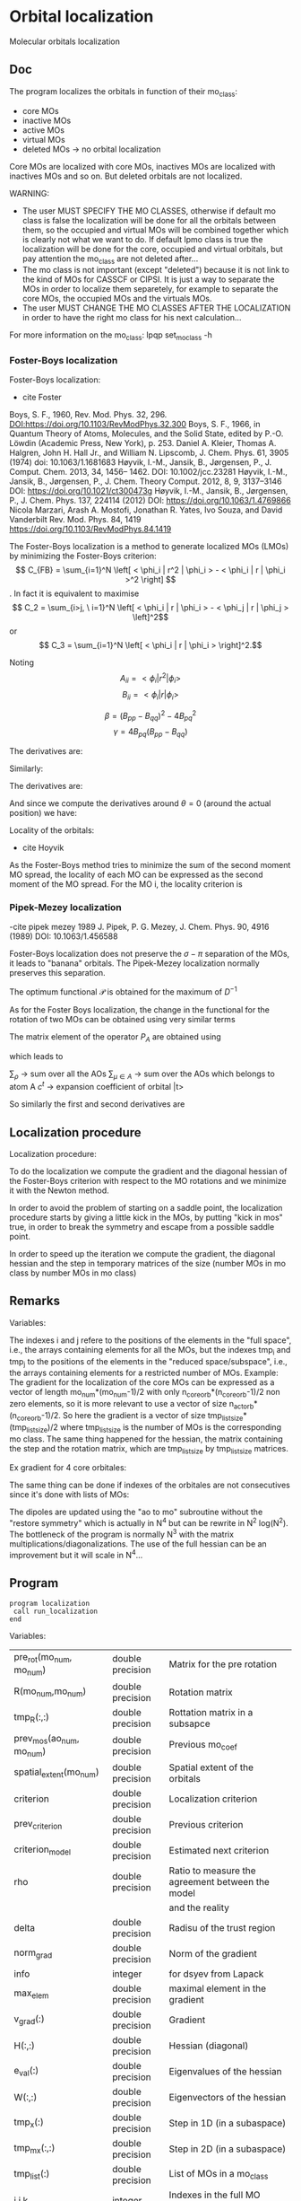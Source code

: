 * Orbital localization

Molecular orbitals localization

** Doc

The program localizes the orbitals in function of their mo_class:
- core MOs
- inactive MOs
- active MOs
- virtual MOs
- deleted MOs -> no orbital localization

Core MOs are localized with core MOs, inactives MOs are localized with
inactives MOs and so on. But deleted orbitals are not localized.

WARNING: 
- The user MUST SPECIFY THE MO CLASSES, otherwise if default mo class
  is false the localization will be done for all the orbitals between
  them, so the occupied and virtual MOs will be combined together
  which is clearly not what we want to do. If default lpmo class is true
  the localization will be done for the core, occupied and virtual
  orbitals, but pay attention the mo_class are not deleted after...
- The mo class is not important (except "deleted") because it is not
  link to the kind of MOs for CASSCF or CIPSI. It is just a way to
  separate the MOs in order to localize them separetely, for example
  to separate the core MOs, the occupied MOs and the virtuals MOs.
- The user MUST CHANGE THE MO CLASSES AFTER THE LOCALIZATION in order
  to have the right mo class for his next calculation...

For more information on the mo_class:
lpqp set_mo_class -h

*** Foster-Boys localization
Foster-Boys localization:
- cite Foster
Boys, S. F., 1960, Rev. Mod. Phys. 32, 296.
DOI:https://doi.org/10.1103/RevModPhys.32.300
Boys, S. F., 1966, in Quantum Theory of Atoms, Molecules,
and the Solid State, edited by P.-O. Löwdin (Academic
Press, New York), p. 253.
Daniel A. Kleier, Thomas A. Halgren, John H. Hall Jr., and William
N. Lipscomb, J. Chem. Phys. 61, 3905 (1974)
doi: 10.1063/1.1681683
Høyvik, I.-M., Jansik, B., Jørgensen, P., J. Comput. Chem. 2013, 34,
1456– 1462. DOI: 10.1002/jcc.23281 
Høyvik, I.-M., Jansik, B., Jørgensen, P., J. Chem. Theory
Comput. 2012, 8, 9, 3137–3146
DOI: https://doi.org/10.1021/ct300473g
Høyvik, I.-M., Jansik, B., Jørgensen, P., J. Chem. Phys. 137, 224114
(2012)
DOI: https://doi.org/10.1063/1.4769866 
Nicola Marzari, Arash A. Mostofi, Jonathan R. Yates, Ivo Souza, and David Vanderbilt
Rev. Mod. Phys. 84, 1419 
https://doi.org/10.1103/RevModPhys.84.1419

The Foster-Boys localization is a method to generate localized MOs
(LMOs) by minimizing the Foster-Boys criterion:
$$ C_{FB} = \sum_{i=1}^N \left[ < \phi_i | r^2 | \phi_i > - < \phi_i | r |
\phi_i >^2 \right] $$.
In fact it is equivalent to maximise
$$ C_2 = \sum_{i>j, \ i=1}^N \left[  < \phi_i | r | \phi_i > -  <
\phi_j | r | \phi_j > \left]^2$$ 
or
$$ C_3 = \sum_{i=1}^N \left[ < \phi_i | r | \phi_i > \right]^2.$$

Noting 
$$A_{ii} = < \phi_i | r^2 | \phi_i > $$
$$B_{ii} = < \phi_i | r | \phi_i > $$

$$ \beta = (B_{pp} - B_{qq})^2 - 4 B_{pq}^2 $$ 
$$ \gamma = 4 B_{pq} (B_{pp} - B_{qq}) $$

\begin{align*}
C_{FB}(\theta) &= \sum_{i=1}^N \left[ A_{ii} - B_{ii}^2 \right] \\ 
&- \left[  A_{pp} - B_{pp}^2 +  A_{qq} - B_{qq}^2 \right] \\
&+ \left[  A_{pp} +  A_{qq} - B_{pp}^2 - B_{qq}^2
+ \frac{1}{4} [(1-\cos(4\theta) \beta + \sin(4\theta) \gamma] \right] \\
&= C_1(\theta=0) + \frac{1}{4} [(1-\cos(4\theta)) \beta + \sin(4\theta) \gamma]
\end{align*}

The derivatives are:
\begin{align*}
\frac{\partial C_{FB}(\theta)}{\partial \theta} = \beta \sin(4\theta) + \gamma \cos(4 \theta)
\end{align*}

\begin{align*}
\frac{\partial^2 C_{FB}(\theta)}{\partial \theta^2} = 4 \beta \cos(4\theta) - 4 \gamma \sin(4 \theta)
\end{align*}

Similarly:
\begin{align*}
C_3(\theta) &= \sum_{i=1}^N [B_{ii}^2] \\
&- B_{pp}^2 - B_{qq}^2 \\
&+ B_{pp}^2 + B_{qq}^2 - \frac{1}{4} [(1-\cos(4\theta) \beta + \sin(4\theta) \gamma] \\
&= C_3(\theta=0) - \frac{1}{4} [(1-\cos(4\theta)) \beta + \sin(4\theta) \gamma]
\end{align*}

The derivatives are:
\begin{align*}
\frac{\partial C_3(\theta)}{\partial \theta} = - \beta \sin(4\theta) - \gamma \cos(4 \theta)
\end{align*}

\begin{align*}
\frac{\partial^2 C_3(\theta)}{\partial \theta^2} = - 4 \beta \cos(4\theta) + 4 \gamma \sin(4 \theta)
\end{align*}

And since we compute the derivatives around $\theta = 0$ (around the
actual position) we have:
\begin{align*}
\left. \frac{\partial{C_{FB}(\theta)}}{\partial \theta}\right|_{\theta=0} = \gamma
\end{align*}

\begin{align*}
\left. \frac{\partial^2 C_{FB}(\theta)}{\partial \theta^2}\right|_{\theta=0} = 4 \beta
\end{align*}

Locality of the orbitals:
- cite Hoyvik
As the Foster-Boys method tries to minimize the sum of the second
moment MO spread, the locality of each MO can be expressed as the
second moment of the MO spread. For the MO i, the locality criterion is
\begin{align*}
\sigma_i &= \sqrt{ <i|r^2|i> - <i|r|i>^2} \\
&= \sqrt{ <i|x^2|i> - <i|x|i>^2 + <i|y^2|i> - <i|y|i>^2 + <i|z^2|i> - <i|z|i>^2}
\end{align*} 


*** Pipek-Mezey localization
-cite pipek mezey 1989
J. Pipek, P. G. Mezey, J. Chem. Phys. 90, 4916 (1989)
DOI: 10.1063/1.456588

Foster-Boys localization does not preserve the $\sigma - \pi$ separation of the
MOs, it leads to "banana" orbitals. The Pipek-Mezey localization
normally preserves this separation.

The optimum functional $\mathcal{P}$ is obtained for the maximum of
$D^{-1}$
\begin{align*}
\mathcal{P} = \sum_{i=1}^n \sum_{A=1}^N \left[ <i|P_A|i> \right]^2
\end{align*}

As for the Foster Boys localization, the change in the functional for
the rotation of two MOs can be obtained using very similar terms
\begin{align*}
\beta_{st}^{PM} = \sum_{A=1}^N \left( <s|P_A|t>^2 - \frac{1}{4} \left[<s|P_A|s> - <t|P_A|t> \right]^2 \right)
\end{align*}
\begin{align*}
\gamma_{st}^{PM} = \sum_{A=1}^N <s|P_A|t> \left[ <s| P_A |s> - <t|P_A|t> \right]
\end{align*}
The matrix element of the operator $P_A$ are obtained using 
\begin{align*}
<\rho | \tilde{\mu}> = \delta_{\rho \mu}
\end{align*}
which leads to
\begin{align*}
<s|P_A|t> = \frac{1}{2} \sum_{\rho} \sum_{\mu \in A} \left[ c_{\rho}^{s*} S_{\rho \nu} c_{\mu}^{t} +c_{\mu}^{s*} S_{\mu \rho} c_{\rho}^t \right]
\end{align*}
$\sum_{\rho}$ -> sum over all the AOs
$\sum_{\mu \in A}$ -> sum over the AOs which belongs to atom A
$c^t$ -> expansion coefficient of orbital |t>

So similarly the first and second derivatives are

\begin{align*}
\left. \frac{\partial \mathcal{P} (\theta)}{\partial \theta} \right|_{\theta=0}= \gamma^{PM}
\end{align*}

\begin{align*}
\left. \frac{\partial^2 \mathcal{P} (\theta)}{\partial \theta^2}\right|_{\theta=0} = 4 \beta^{PM}
\end{align*}

** Localization procedure

Localization procedure:

To do the localization we compute the gradient and the
diagonal hessian of the Foster-Boys criterion with respect to the MO
rotations and we minimize it with the Newton method.

In order to avoid the problem of starting on a saddle point, the
localization procedure starts by giving a little kick in the MOs, by
putting "kick in mos" true, in order to break the symmetry and escape
from a possible saddle point.

In order to speed up the iteration we compute the gradient, the
diagonal hessian and the step in temporary matrices of the size
(number MOs in mo class by number MOs in mo class)

** Remarks

Variables:

The indexes i and j refere to the positions of the elements in
the "full space", i.e., the arrays containing elements for all the MOs,
but the indexes tmp_i and tmp_j to the positions of the elements in
the "reduced space/subspace", i.e., the arrays containing elements for
a restricted number of MOs. 
Example:
The gradient for the localization of the core MOs can be expressed 
as a vector of length mo_num*(mo_num-1)/2 with only
n_core_orb*(n_core_orb-1)/2 non zero elements, so it is more relevant
to use a vector of size n_act_orb*(n_core_orb-1)/2.
So here the gradient is a vector of size
tmp_list_size*(tmp_list_size)/2 where tmp_list_size is the number of
MOs is the corresponding mo class.
The same thing happened for the hessian, the matrix containing the
step and the rotation matrix, which are tmp_list_size by tmp_list_size
matrices.

Ex gradient for 4 core orbitales:
\begin{align*}
\begin{pmatrix}
0 & -a & -b & -d & \hdots & 0 \\
a &  0 & -c & -e & \hdots & 0 \\
b &  c &  0 & -f & \hdots & 0 \\
d &  e &  f &  0 & \hdots & 0 \\  
\vdots &  \vdots &  \vdots & \vdots  & \ddots & \vdots \\
0 &  0 &  0 &  0 & \hdots & 0 \\
\end{pmatrix}
\Rightarrow
\begin{pmatrix}
a \\
b \\
c \\
e \\
f \\
0 \\
\vdots \\
0 \\
\end{pmatrix}
\end{align*} 

\begin{align*}
\begin{pmatrix}
0 & -a & -b & -d & \hdots & 0 \\
a &  0 & -c & -e & \hdots & 0 \\
b &  c &  0 & -f & \hdots & 0 \\
d &  e &  f &  0 & \hdots & 0 \\  
\vdots &  \vdots &  \vdots & \vdots  & \ddots & \vdots \\
0 &  0 &  0 &  0 & \hdots & 0 \\
\end{pmatrix}
\Rightarrow
\begin{pmatrix}
0 & -a & -b & -d \\
a &  0 & -c & -e \\
b &  c &  0 & -f \\
d &  e &  f &  0 \\  
\end{pmatrix}
\Rightarrow
\begin{pmatrix}
a \\
b \\
c \\
e \\
f \\
\end{pmatrix}
\end{align*}

The same thing can be done if indexes of the orbitales are not
consecutives since it's done with lists of MOs:

\begin{align*}
\begin{pmatrix}
0 & -a &  0 & -b & -d & \hdots & 0 \\
a &  0 &  0 & -c & -e & \hdots & 0 \\
0 &  0 &  0 &  0 &  0 & \hdots & 0 \\
b &  c &  0 &  0 & -f & \hdots & 0 \\
d &  e &  0 &  f &  0 & \hdots & 0 \\  
\vdots &  \vdots & \vdots & \vdots & \vdots  & \ddots & \vdots \\
0 &  0 &  0 &  0 &  0 & \hdots & 0 \\
\end{pmatrix}
\Rightarrow
\begin{pmatrix}
0 & -a & -b & -d \\
a &  0 & -c & -e \\
b &  c &  0 & -f \\
d &  e &  f &  0 \\  
\end{pmatrix}
\Rightarrow
\begin{pmatrix}
a \\
b \\
c \\
e \\
f \\
\end{pmatrix}
\end{align*}

The dipoles are updated using the "ao to mo" subroutine without the
"restore symmetry" which is actually in N^4 but can be rewrite in N^2
log(N^2).
The bottleneck of the program is normally N^3 with the matrix
multiplications/diagonalizations. The use of the full hessian can be
an improvement but it will scale in N^4... 

** Program

#+BEGIN_SRC f90 org :tangle localization.irp.f
program localization
 call run_localization
end
#+END_SRC


Variables:
| pre_rot(mo_num, mo_num)   | double precision | Matrix for the pre rotation                       |
| R(mo_num,mo_num)          | double precision | Rotation matrix                                   |
| tmp_R(:,:)                | double precision | Rottation matrix in a subsapce                    |
| prev_mos(ao_num, mo_num)  | double precision | Previous mo_coef                                  |
| spatial_extent(mo_num)    | double precision | Spatial extent of the orbitals                    |
| criterion                 | double precision | Localization criterion                            |
| prev_criterion            | double precision | Previous criterion                                |
| criterion_model           | double precision | Estimated next criterion                          |
| rho                       | double precision | Ratio to measure the agreement between the model  |
|                           |                  | and the reality                                   |
| delta                     | double precision | Radisu of the trust region                        |
| norm_grad                 | double precision | Norm of the gradient                              |
| info                      | integer          | for dsyev from Lapack                             |
| max_elem                  | double precision | maximal element in the gradient                   |
| v_grad(:)                 | double precision | Gradient                                          |
| H(:,:)                    | double precision | Hessian (diagonal)                                |
| e_val(:)                  | double precision | Eigenvalues of the hessian                        |
| W(:,:)                    | double precision | Eigenvectors of the hessian                       |
| tmp_x(:)                  | double precision | Step in 1D (in a subaspace)                       |
| tmp_m_x(:,:)              | double precision | Step in 2D (in a subaspace)                       |
| tmp_list(:)               | double precision | List of MOs in a mo_class                         |
| i,j,k                     | integer          | Indexes in the full MO space                      |
| tmp_i, tmp_j, tmp_k       | integer          | Indexes in a subspace                             |
| l                         | integer          | Index for the mo_class                            |
| key(:)                    | integer          | Key to sort the eigenvalues of the hessian        |
| nb_iter                   | integer          | Number of iterations                              |
| must_exit                 | logical          | To exit the trust region loop                     |
| cancel_step               | logical          | To cancel a step                                  |
| not_*converged            | logical          | To localize the different mo classes              |
| t*                        | double precision | To measure the time                               |
| n                         | integer          | mo_num*(mo_num-1)/2, number of orbital parameters |
| tmp_n                     | integer          | dim_subspace*(dim_subspace-1)/2                   |
|                           |                  | Number of dimension in the subspace               |

Variables in qp_edit for the localization:
| localization_method      |
| localization_max_nb_iter |
| default_mo_class         |
| thresh_loc_max_elem_grad |
| kick_in_mos              |
| angle_pre_rot            |

+ all the variables for the trust region

Cf. qp_edit orbital optimization

#+BEGIN_SRC f90 :comments org :tangle localization.irp.f
subroutine run_localization

  include 'constants.h'

  implicit none

  ! Variables
  double precision, allocatable :: pre_rot(:,:), R(:,:)
  double precision, allocatable :: prev_mos(:,:), spatial_extent(:), tmp_R(:,:)
  double precision :: criterion, norm_grad
  integer          :: i,j,k,l,p, tmp_i, tmp_j, tmp_k
  integer          :: info
  integer          :: n, tmp_n, tmp_list_size
  double precision, allocatable :: v_grad(:), H(:,:), tmp_m_x(:,:), tmp_x(:),W(:,:),e_val(:)
  double precision :: max_elem, t1, t2, t3, t4, t5, t6
  integer, allocatable :: tmp_list(:), key(:)
  double precision :: prev_criterion, rho, delta, criterion_model
  integer :: nb_iter, nb_sub_iter
  logical :: not_converged, not_core_converged
  logical :: not_act_converged, not_inact_converged, not_virt_converged
  logical :: use_trust_region, must_exit, cancel_step,enforce_step_cancellation

  n = mo_num*(mo_num-1)/2

  ! Allocation
  allocate(spatial_extent(mo_num))
  allocate(pre_rot(mo_num, mo_num), R(mo_num, mo_num))
  allocate(prev_mos(ao_num, mo_num))

  ! Locality before the localization
  call compute_spatial_extent(spatial_extent)

  ! Choice of the method (with qp_edit)
  print*,''
  print*,'Localization method:',localization_method
  if (localization_method == 'boys') then
    print*,'Foster-Boys localization'
  elseif (localization_method == 'pipek') then
    print*,'Pipek-Mezey localization'
  else
    print*,'Unknown localization_method, please select boys or pipek'
    call abort
  endif
  print*,''

  ! Localization criterion (FB, PM, ...) for each mo_class
  print*,'### Before the pre rotation'
  
  ! Debug
  if (debug_hf) then
    print*,'HF energy:', HF_energy
  endif
  
  do l = 1, 4
    if (l==1) then ! core
      tmp_list_size = dim_list_core_orb
    elseif (l==2) then ! act
      tmp_list_size = dim_list_act_orb
    elseif (l==3) then ! inact
      tmp_list_size = dim_list_inact_orb
    else ! virt
      tmp_list_size = dim_list_virt_orb
    endif

     ! Allocation tmp array  
    allocate(tmp_list(tmp_list_size))

    ! To give the list of MOs in a mo_class
    if (l==1) then ! core
      tmp_list = list_core
    elseif (l==2) then
      tmp_list = list_act
    elseif (l==3) then
      tmp_list = list_inact
    else
      tmp_list = list_virt
    endif

    if (tmp_list_size >= 2) then
      call criterion_localization(tmp_list_size, tmp_list,criterion)
      print*,'Criterion:', criterion, mo_class(tmp_list(1))
    endif

    deallocate(tmp_list)    

  enddo

  ! Debug
  !print*,'HF', HF_energy

  print*, 'Security mo_class:', security_mo_class

  ! The default mo_classes are setted only if the MOs to localize are not specified
  if (security_mo_class .and. (n_act_orb == mo_num .or. &
      n_core_orb + n_act_orb == mo_num)) then

    print*, 'WARNING'
    print*, 'You must set different mo_class with qp set_mo_class'
    print*, 'If you want to localize all the orbitals:'
    print*, 'qp set Orbital_optimization security_mo_class false'
    print*, ''
    print*, 'abort'

    call abort
  
  endif
#+END_SRC

** Loc
#+BEGIN_SRC f90 :comments org :tangle localization.irp.f
  ! Pre rotation, to give a little kick in the MOs
  call apply_pre_rotation()

  ! Criterion after the pre rotation
  ! Localization criterion (FB, PM, ...) for each mo_class
  print*,'### After the pre rotation'
  
  ! Debug
  if (debug_hf) then
    touch mo_coef
    print*,'HF energy:', HF_energy
  endif
  
  do l = 1, 4
    if (l==1) then ! core
      tmp_list_size = dim_list_core_orb
    elseif (l==2) then ! act
      tmp_list_size = dim_list_act_orb
    elseif (l==3) then ! inact
      tmp_list_size = dim_list_inact_orb
    else ! virt
      tmp_list_size = dim_list_virt_orb
    endif
    
    if (tmp_list_size >= 2) then
      ! Allocation tmp array  
      allocate(tmp_list(tmp_list_size))

      ! To give the list of MOs in a mo_class
      if (l==1) then ! core
        tmp_list = list_core
      elseif (l==2) then
        tmp_list = list_act
      elseif (l==3) then
        tmp_list = list_inact
      else
        tmp_list = list_virt
      endif

      call criterion_localization(tmp_list_size, tmp_list,criterion)
      print*,'Criterion:', criterion, trim(mo_class(tmp_list(1)))
      
      deallocate(tmp_list)    
    endif
    
  enddo

  ! Debug
  !print*,'HF', HF_energy

  print*,''
  print*,'========================'
  print*,'  Orbital localization'
  print*,'========================'
  print*,'' 

  !Initialization
  not_converged = .TRUE.

  ! To do the localization only if there is at least 2 MOs
  if (dim_list_core_orb >= 2) then
    not_core_converged = .TRUE.
  else
    not_core_converged = .FALSE. 
  endif
  
  if (dim_list_act_orb >= 2) then
    not_act_converged = .TRUE.
  else
    not_act_converged = .FALSE.
  endif

  if (dim_list_inact_orb >= 2) then
    not_inact_converged = .TRUE.
  else
    not_inact_converged = .FALSE.
  endif

  if (dim_list_virt_orb >= 2) then
    not_virt_converged = .TRUE.
  else
    not_virt_converged = .FALSE.
  endif
 
  ! Loop over the mo_classes
  do l = 1, 4

    if (l==1) then ! core
      not_converged = not_core_converged
      tmp_list_size = dim_list_core_orb
    elseif (l==2) then ! act
      not_converged = not_act_converged
      tmp_list_size = dim_list_act_orb
    elseif (l==3) then ! inact
      not_converged = not_inact_converged
      tmp_list_size = dim_list_inact_orb
    else ! virt
      not_converged = not_virt_converged
      tmp_list_size = dim_list_virt_orb
    endif

    ! Next iteration if converged = true 
    if (.not. not_converged) then
      cycle
    endif
 
    ! Allocation tmp array  
    allocate(tmp_list(tmp_list_size))

    ! To give the list of MOs in a mo_class
    if (l==1) then ! core
      tmp_list = list_core
    elseif (l==2) then
      tmp_list = list_act
    elseif (l==3) then
      tmp_list = list_inact
    else
      tmp_list = list_virt
    endif

    ! Display
    if (not_converged) then
      print*,''
      print*,'###', trim(mo_class(tmp_list(1))), 'MOs ###'
      print*,''
    endif

    ! Size for the 2D -> 1D transformation 
    tmp_n = tmp_list_size * (tmp_list_size - 1)/2
  
    ! Allocation of temporary arrays
    allocate(v_grad(tmp_n), H(tmp_n, tmp_n), tmp_m_x(tmp_list_size, tmp_list_size))
    allocate(tmp_R(tmp_list_size, tmp_list_size))
    allocate(tmp_x(tmp_n), W(tmp_n,tmp_n), e_val(tmp_n), key(tmp_n))

    ! ### Initialization ###
    delta = 0d0 ! can be deleted (normally)
    nb_iter = 0 ! Must start at 0 !!!
    rho = 0.5d0 ! Must be 0.5

    ! Compute the criterion before the loop
    call criterion_localization(tmp_list_size, tmp_list, prev_criterion)

    ! Loop until the convergence
    do while (not_converged)

      print*,''
      print*,'***********************'
      print*,'Iteration', nb_iter
      print*,'***********************'
      print*,''
  
      ! Gradient
      call gradient_localization(tmp_n, tmp_list_size, tmp_list, v_grad, max_elem, norm_grad)
      ! Diagonal hessian
      call hessian_localization(tmp_n, tmp_list_size, tmp_list, H)
      
      ! Diagonalization of the diagonal hessian by hands
      !call diagonalization_hessian(tmp_n,H,e_val,w)
      do i = 1, tmp_n
        e_val(i) = H(i,i)
      enddo

      ! Key list for dsort
      do i = 1, tmp_n 
        key(i) = i
      enddo

      ! Sort of the eigenvalues
      call dsort(e_val, key, tmp_n)

      ! Eigenvectors
      W = 0d0
      do i = 1, tmp_n
        j = key(i)
        W(j,i) = 1d0
      enddo

      ! To enter in the loop just after
      cancel_step = .True.
      nb_sub_iter = 0 

      ! Loop to reduce the trust radius until the criterion decreases and rho >= thresh_rho
      do while (cancel_step)
        print*,'-----------------------------'
        print*, mo_class(tmp_list(1))
        print*,'Iteration:', nb_iter
        print*,'Sub iteration:', nb_sub_iter
        print*,'-----------------------------'

        ! Hessian,gradient,Criterion -> x 
        call trust_region_step_w_expected_e(tmp_n, H, W, e_val, v_grad, prev_criterion, &
             rho, nb_iter, delta, criterion_model, tmp_x, must_exit)

        ! Internal loop exit condition
        if (must_exit) then
          print*,'trust_region_step_w_expected_e sent: Exit'
          exit 
        endif

        ! 1D tmp -> 2D tmp 
        call vec_to_mat_v2(tmp_n, tmp_list_size, tmp_x, tmp_m_x)

        ! Rotation submatrix (square matrix tmp_list_size by tmp_list_size)
        call rotation_matrix(tmp_m_x, tmp_list_size, tmp_R, tmp_list_size, tmp_list_size, &
             info, enforce_step_cancellation)

        if (enforce_step_cancellation) then
          print*, 'Step cancellation, too large error in the rotation matrix'
          rho = 0d0
          cycle
        endif

        ! tmp_R to R, subspace to full space
        call sub_to_full_rotation_matrix(tmp_list_size, tmp_list, tmp_R, R)
      
        ! Rotation of the MOs
        call apply_mo_rotation(R, prev_mos)   

        ! Update the things related to mo_coef
        call update_data_localization()

        ! Update the criterion
        call criterion_localization(tmp_list_size, tmp_list, criterion)
        print*,'Criterion:', trim(mo_class(tmp_list(1))), nb_iter, criterion

        ! Criterion -> step accepted or rejected 
        call trust_region_is_step_cancelled(nb_iter, prev_criterion, criterion, &
             criterion_model, rho, cancel_step)

        ! Cancellation of the step, previous MOs
        if (cancel_step) then
          mo_coef = prev_mos
        endif

        nb_sub_iter = nb_sub_iter + 1
      enddo
      !call save_mos() !### depend of the time for 1 iteration

      ! To exit the external loop if must_exti = .True.
      if (must_exit) then
        exit
      endif 

      ! Step accepted, nb iteration + 1
      nb_iter = nb_iter + 1

      ! External loop exit conditions
      if (DABS(max_elem) < thresh_loc_max_elem_grad) then
        not_converged = .False.
      endif
      if (nb_iter > localization_max_nb_iter) then
        not_converged = .False.
      endif
    enddo

    ! Deallocation of temporary arrays
    deallocate(v_grad, H, tmp_m_x, tmp_R, tmp_list, tmp_x, W, e_val, key)
    
    ! Save the MOs
    call save_mos()
    TOUCH mo_coef
 
    ! Debug
    if (debug_hf) then
      touch mo_coef
      print*,'HF energy:', HF_energy
    endif
    
  enddo

  TOUCH mo_coef 

  ! To sort the MOs using the diagonal elements of the Fock matrix
  if (sort_mos_by_e) then
    call run_sort_by_fock_energies()
  endif

  ! Debug
  if (debug_hf) then
    touch mo_coef
    print*,'HF energy:', HF_energy
  endif

  ! Locality after the localization
  call compute_spatial_extent(spatial_extent)

end   
#+END_SRC

** Gathering
Gradient/hessian/criterion for the localization:
They are chosen in function of the localization method

Gradient:

qp_edit : 
| localization_method | method for the localization |

Input: 
| tmp_n                   | integer          | Number of parameters in the MO subspace           |
| tmp_list_size           | integer          | Number of MOs in the mo_class we want to localize |
| tmp_list(tmp_list_size) | integer          | MOs in the mo_class                               |

Output:
| v_grad(tmp_n)           | double precision | Gradient in the subspace                          |
| max_elem                | double precision | Maximal element in the gradient                   |
| norm_grad               | double precision | Norm of the gradient                              |


#+BEGIN_SRC f90 :comments org :tangle localization_sub.irp.f
subroutine gradient_localization(tmp_n, tmp_list_size, tmp_list, v_grad, max_elem, norm_grad)
  
  include 'constants.h'

  implicit none
  
  integer, intent(in) :: tmp_n, tmp_list_size, tmp_list(tmp_list_size)
  double precision, intent(out) :: v_grad(tmp_n), max_elem, norm_grad

  if (localization_method == 'boys') then
    call gradient_FB_omp(tmp_n, tmp_list_size, tmp_list, v_grad, max_elem, norm_grad)
    !call gradient_FB(tmp_n, tmp_list_size, tmp_list, v_grad, max_elem, norm_grad)
  elseif (localization_method== 'pipek') then
    call gradient_PM(tmp_n, tmp_list_size, tmp_list, v_grad, max_elem, norm_grad)
  else
    v_grad = 0d0
    max_elem = 0d0
    norm_grad = 0d0
  endif

end
#+END_SRC

Hessian:

Output:
| H(tmp_n,tmp_n) | double precision | Gradient in the subspace        |
| max_elem       | double precision | Maximal element in the gradient |
| norm_grad      | double precision | Norm of the gradient            |

#+BEGIN_SRC f90 :comments org :tangle localization_sub.irp.f
subroutine hessian_localization(tmp_n, tmp_list_size, tmp_list, H)

  include 'constants.h'

  implicit none

  integer, intent(in) :: tmp_n, tmp_list_size, tmp_list(tmp_list_size)
  double precision, intent(out) :: H(tmp_n, tmp_n)

  if (localization_method == 'boys') then
    call hessian_FB_omp(tmp_n, tmp_list_size, tmp_list, H)
    !call hessian_FB(tmp_n, tmp_list_size, tmp_list, H) ! non OMP for debugging
  elseif (localization_method == 'pipek') then
    call hessian_PM(tmp_n, tmp_list_size, tmp_list, H)
  else
    H = 0d0
  endif

end
#+END_SRC

Criterion:

Output:
| criterion | double precision | Criterion for the orbital localization |

#+BEGIN_SRC f90 :comments org :tangle localization_sub.irp.f
subroutine criterion_localization(tmp_list_size, tmp_list,criterion)

  include 'constants.h'
  
  implicit none

  integer, intent(in) :: tmp_list_size, tmp_list(tmp_list_size)
  double precision, intent(out) :: criterion

  if (localization_method == 'boys') then
    call criterion_FB(tmp_list_size, tmp_list, criterion)
  elseif (localization_method == 'pipek') then
    !call criterion_PM(tmp_list_size, tmp_list,criterion)
    call criterion_PM_v3(tmp_list_size, tmp_list, criterion)
  else
    criterion = 0d0
  endif

end
#+END_SRC

Subroutine to update the datas needed for the localization
#+BEGIN_SRC f90 :comments org :tangle localization_sub.irp.f
subroutine update_data_localization()

  include 'constants.h'

  implicit none

  if (localization_method == 'boys') then
    ! Update the dipoles
    call ao_to_mo_no_sym(ao_dipole_x, ao_num, mo_dipole_x, mo_num)
    call ao_to_mo_no_sym(ao_dipole_y, ao_num, mo_dipole_y, mo_num)
    call ao_to_mo_no_sym(ao_dipole_z, ao_num, mo_dipole_z, mo_num)
  elseif (localization_method == 'pipek') then
  else
  endif
end
#+END_SRC

** Foster-Boys
*** Gradient
Input: 
| tmp_n                   | integer          | Number of parameters in the MO subspace           |
| tmp_list_size           | integer          | Number of MOs in the mo_class we want to localize |
| tmp_list(tmp_list_size) | integer          | MOs in the mo_class                               |

Output:
| v_grad(tmp_n)           | double precision | Gradient in the subspace                          |
| max_elem                | double precision | Maximal element in the gradient                   |
| norm_grad               | double precision | Norm of the gradient                              |

Internal:
| m_grad(tmp_n,tmp_n) | double precision | Gradient in the matrix form |
| i,j,k               | integer          | indexes in the full space   |
| tmp_i,tmp_j,tmp_k   | integer          | indexes in the subspace     |
| t*                  | double precision | to compute the time         |

#+BEGIN_SRC  f90 :comments org :tangle localization_sub.irp.f
subroutine gradient_FB(tmp_n, tmp_list_size, tmp_list, v_grad, max_elem, norm_grad)
  
  implicit none
  
  integer, intent(in) :: tmp_n, tmp_list_size, tmp_list(tmp_list_size)
  double precision, intent(out) :: v_grad(tmp_n), max_elem, norm_grad
  double precision, allocatable :: m_grad(:,:)
  integer :: i,j,k,tmp_i,tmp_j,tmp_k
  double precision :: t1, t2, t3

  print*,''
  print*,'---gradient_FB---'
  print*,''

  call wall_time(t1)

  ! Allocation
  allocate(m_grad(tmp_list_size, tmp_list_size))

  ! Calculation
  do tmp_j = 1, tmp_list_size
    j = tmp_list(tmp_j)
    do tmp_i = 1, tmp_list_size
      i = tmp_list(tmp_i)
      m_grad(tmp_i,tmp_j) = 4d0 * mo_dipole_x(i,j) * (mo_dipole_x(i,i) - mo_dipole_x(j,j)) &
                           +4d0 * mo_dipole_y(i,j) * (mo_dipole_y(i,i) - mo_dipole_y(j,j)) &
                           +4d0 * mo_dipole_z(i,j) * (mo_dipole_z(i,i) - mo_dipole_z(j,j))
    enddo
  enddo
  
  ! 2D -> 1D
  do tmp_k = 1, tmp_n
    call vec_to_mat_index(tmp_k,tmp_i,tmp_j)
    v_grad(tmp_k) = m_grad(tmp_i,tmp_j) 
  enddo

  ! Maximum element in the gradient
  max_elem = 0d0
  do tmp_k = 1, tmp_n
    if (ABS(v_grad(tmp_k)) > max_elem) then
      max_elem = ABS(v_grad(tmp_k))
    endif
  enddo 
 
  ! Norm of the gradient
  norm_grad = 0d0
  do tmp_k = 1, tmp_n
    norm_grad = norm_grad + v_grad(tmp_k)**2
  enddo
  norm_grad = dsqrt(norm_grad)

  print*, 'Maximal element in the gradient:', max_elem
  print*, 'Norm of the gradient:', norm_grad  

  ! Deallocation
  deallocate(m_grad)

  call wall_time(t2)
  t3 = t2 - t1
  print*,'Time in gradient_FB:', t3

  print*,''
  print*,'---End gradient_FB---'
  print*,''

end subroutine
#+END_SRC

*** Gradient (OMP)
#+BEGIN_SRC  f90 :comments org :tangle localization_sub.irp.f
subroutine gradient_FB_omp(tmp_n, tmp_list_size, tmp_list, v_grad, max_elem, norm_grad)
  
  use omp_lib

  implicit none
  
  integer, intent(in) :: tmp_n, tmp_list_size, tmp_list(tmp_list_size)
  double precision, intent(out) :: v_grad(tmp_n), max_elem, norm_grad
  double precision, allocatable :: m_grad(:,:)
  integer :: i,j,k,tmp_i,tmp_j,tmp_k
  double precision :: t1, t2, t3

  print*,''
  print*,'---gradient_FB_omp---'
  print*,''

  call wall_time(t1)

  ! Allocation
  allocate(m_grad(tmp_list_size, tmp_list_size))

  ! Initialization omp
  call omp_set_max_active_levels(1)

  !$OMP PARALLEL                                                             &
      !$OMP PRIVATE(i,j,tmp_i,tmp_j,tmp_k)                                         &
      !$OMP SHARED(tmp_n,tmp_list_size,m_grad,v_grad,mo_dipole_x,mo_dipole_y,mo_dipole_z,tmp_list) &
      !$OMP DEFAULT(NONE)

  ! Calculation
  !$OMP DO
  do tmp_j = 1, tmp_list_size
    j = tmp_list(tmp_j)
    do tmp_i = 1, tmp_list_size
      i = tmp_list(tmp_i)
      m_grad(tmp_i,tmp_j) = 4d0 * mo_dipole_x(i,j) * (mo_dipole_x(i,i) - mo_dipole_x(j,j)) &
                           +4d0 * mo_dipole_y(i,j) * (mo_dipole_y(i,i) - mo_dipole_y(j,j)) &
                           +4d0 * mo_dipole_z(i,j) * (mo_dipole_z(i,i) - mo_dipole_z(j,j))
    enddo
  enddo
  !$OMP END DO

  ! 2D -> 1D
  !$OMP DO
  do tmp_k = 1, tmp_n
    call vec_to_mat_index(tmp_k,tmp_i,tmp_j)
    v_grad(tmp_k) = m_grad(tmp_i,tmp_j) 
  enddo 
  !$OMP END DO

  !$OMP END PARALLEL

  call omp_set_max_active_levels(4)

  ! Maximum element in the gradient
  max_elem = 0d0
  do tmp_k = 1, tmp_n
    if (ABS(v_grad(tmp_k)) > max_elem) then
      max_elem = ABS(v_grad(tmp_k))
    endif
  enddo 

  ! Norm of the gradient
  norm_grad = 0d0
  do tmp_k = 1, tmp_n
    norm_grad = norm_grad + v_grad(tmp_k)**2
  enddo
  norm_grad = dsqrt(norm_grad)

  print*, 'Maximal element in the gradient:', max_elem
  print*, 'Norm of the gradient:', norm_grad  

  ! Deallocation
  deallocate(m_grad)

  call wall_time(t2)
  t3 = t2 - t1
  print*,'Time in gradient_FB_omp:', t3

  print*,''
  print*,'---End gradient_FB_omp---'
  print*,''

end subroutine
#+END_SRC

*** Hessian 

Output:
| H(tmp_n,tmp_n) | double precision | Gradient in the subspace        |
| max_elem       | double precision | Maximal element in the gradient |
| norm_grad      | double precision | Norm of the gradient            |

Internal:
Internal:
| beta(tmp_n,tmp_n) | double precision | beta in the documentation below to compute the hesian |
| i,j,k             | integer          | indexes in the full space                             |
| tmp_i,tmp_j,tmp_k | integer          | indexes in the subspace                               |
| t*                | double precision | to compute the time                                   |

#+BEGIN_SRC  f90 :comments org :tangle localization_sub.irp.f
subroutine hessian_FB(tmp_n, tmp_list_size, tmp_list, H)

  implicit none

  integer, intent(in) :: tmp_n, tmp_list_size, tmp_list(tmp_list_size)
  double precision, intent(out) :: H(tmp_n, tmp_n)
  double precision, allocatable :: beta(:,:)
  integer :: i,j,tmp_k,tmp_i, tmp_j
  double precision :: max_elem, t1,t2,t3
   
  print*,''
  print*,'---hessian_FB---'
  print*,''

  call wall_time(t1)


  ! Allocation
  allocate(beta(tmp_list_size,tmp_list_size))
  
  ! Calculation
  do tmp_j = 1, tmp_list_size
    j = tmp_list(tmp_j)
    do tmp_i = 1, tmp_list_size
      i = tmp_list(tmp_i)
      beta(tmp_i,tmp_j) = (mo_dipole_x(i,i) - mo_dipole_x(j,j))**2 - 4d0 * mo_dipole_x(i,j)**2 &
                         +(mo_dipole_y(i,i) - mo_dipole_y(j,j))**2 - 4d0 * mo_dipole_y(i,j)**2 &
                         +(mo_dipole_z(i,i) - mo_dipole_z(j,j))**2 - 4d0 * mo_dipole_z(i,j)**2
    enddo
  enddo

  ! Diagonal of the hessian
  H = 0d0
  do tmp_k = 1, tmp_n
    call vec_to_mat_index(tmp_k,tmp_i,tmp_j)
    H(tmp_k,tmp_k) = 4d0 * beta(tmp_i, tmp_j)
  enddo
  
  ! Min elem
  max_elem = 0d0
  do tmp_k = 1, tmp_n
    if (H(tmp_k,tmp_k) < max_elem) then
      max_elem = H(tmp_k,tmp_k)
    endif
  enddo
  print*, 'Min elem H:', max_elem

  ! Max elem
  max_elem = 0d0
  do tmp_k = 1, tmp_n
    if (H(tmp_k,tmp_k) > max_elem) then
      max_elem = H(tmp_k,tmp_k)
    endif
  enddo
  print*, 'Max elem H:', max_elem
  
  ! Near 0
  max_elem = 1d10
  do tmp_k = 1, tmp_n
    if (ABS(H(tmp_k,tmp_k)) < ABS(max_elem)) then
      max_elem = H(tmp_k,tmp_k)
    endif
  enddo
  print*, 'Near 0 elem H:', max_elem

  ! Deallocation
  deallocate(beta)
 
  call wall_time(t2)
  t3 = t2 - t1
  print*,'Time in hessian_FB:', t3

  print*,''
  print*,'---End hessian_FB---'
  print*,''

end subroutine
#+END_SRC

*** Hessian (OMP)
#+BEGIN_SRC  f90 :comments org :tangle localization_sub.irp.f
subroutine hessian_FB_omp(tmp_n, tmp_list_size, tmp_list, H)

  implicit none

  integer, intent(in) :: tmp_n, tmp_list_size, tmp_list(tmp_list_size)
  double precision, intent(out) :: H(tmp_n, tmp_n)
  double precision, allocatable :: beta(:,:)
  integer :: i,j,tmp_k,tmp_i, tmp_j
  double precision :: max_elem, t1,t2,t3
   
  print*,''
  print*,'---hessian_FB_omp---'
  print*,''

  call wall_time(t1)

  ! Allocation
  allocate(beta(tmp_list_size,tmp_list_size))

  ! Initialization omp
  call omp_set_max_active_levels(1)

  !$OMP PARALLEL                                                             &
      !$OMP PRIVATE(i,j,tmp_i,tmp_j,tmp_k)                                         &
      !$OMP SHARED(tmp_n,tmp_list_size,beta,H,mo_dipole_x,mo_dipole_y,mo_dipole_z,tmp_list) &
      !$OMP DEFAULT(NONE)

  
  ! Calculation
  !$OMP DO
  do tmp_j = 1, tmp_list_size
    j = tmp_list(tmp_j)
    do tmp_i = 1, tmp_list_size
      i = tmp_list(tmp_i)
      beta(tmp_i,tmp_j) = (mo_dipole_x(i,i) - mo_dipole_x(j,j))**2 - 4d0 * mo_dipole_x(i,j)**2 &
                         +(mo_dipole_y(i,i) - mo_dipole_y(j,j))**2 - 4d0 * mo_dipole_y(i,j)**2 &
                         +(mo_dipole_z(i,i) - mo_dipole_z(j,j))**2 - 4d0 * mo_dipole_z(i,j)**2
    enddo
  enddo
  !$OMP END DO

  ! Initialization
  !$OMP DO
  do j = 1, tmp_n
    do i = 1, tmp_n
      H(i,j) = 0d0 
    enddo
  enddo
  !$OMP END DO
  
  ! Diagonalm of the hessian
  !$OMP DO
  do tmp_k = 1, tmp_n
    call vec_to_mat_index(tmp_k,tmp_i,tmp_j)
    H(tmp_k,tmp_k) = 4d0 * beta(tmp_i, tmp_j)
  enddo
  !$OMP END DO
  
  !$OMP END PARALLEL

  call omp_set_max_active_levels(4)

  ! Min elem
  max_elem = 0d0
  do tmp_k = 1, tmp_n
    if (H(tmp_k,tmp_k) < max_elem) then
      max_elem = H(tmp_k,tmp_k)
    endif
  enddo
  print*, 'Min elem H:', max_elem

  ! Max elem
  max_elem = 0d0
  do tmp_k = 1, tmp_n
    if (H(tmp_k,tmp_k) > max_elem) then
      max_elem = H(tmp_k,tmp_k)
    endif
  enddo
  print*, 'Max elem H:', max_elem
  
  ! Near 0
  max_elem = 1d10
  do tmp_k = 1, tmp_n
    if (ABS(H(tmp_k,tmp_k)) < ABS(max_elem)) then
      max_elem = H(tmp_k,tmp_k)
    endif
  enddo
  print*, 'Near 0 elem H:', max_elem

  ! Deallocation
  deallocate(beta)
 
  call wall_time(t2)
  t3 = t2 - t1
  print*,'Time in hessian_FB_omp:', t3

  print*,''
  print*,'---End hessian_FB_omp---'
  print*,''

end subroutine
#+END_SRC

** Pipek-Mezey
*** Gradient v1
#+BEGIN_SRC  f90 :comments org :tangle localization_sub.irp.f
subroutine grad_pipek(tmp_n, tmp_list_size, tmp_list, v_grad, max_elem, norm_grad)

  implicit none
  
  integer, intent(in) :: tmp_n, tmp_list_size, tmp_list(tmp_list_size)
  double precision, intent(out) :: v_grad(tmp_n), max_elem, norm_grad
  double precision, allocatable :: m_grad(:,:), tmp_int(:,:)
  integer :: i,j,k,tmp_i,tmp_j,tmp_k, a, b, mu ,rho 

  ! Allocation
  allocate(m_grad(tmp_list_size, tmp_list_size), tmp_int(tmp_list_size, tmp_list_size))

  ! Initialization 
  m_grad = 0d0

  do a = 1, nucl_num ! loop over the nuclei
    tmp_int = 0d0 ! Initialization for each nuclei

    ! Loop over the MOs of the a given mo_class to compute <i|Q_a|j>
    do tmp_j = 1, tmp_list_size
      j = tmp_list(tmp_j) 
      do tmp_i = 1, tmp_list_size
        i = tmp_list(tmp_i)
        do rho = 1, ao_num ! loop over all the AOs
          do b = 1, nucl_n_aos(a) ! loop over the number of AOs which belongs to the nuclei a
            mu = nucl_aos(a,b) ! AO centered on atom a 

            tmp_int(tmp_i,tmp_j) = tmp_int(tmp_i,tmp_j) + 0.5d0 * (mo_coef(rho,i) * ao_overlap(rho,mu) * mo_coef(mu,j) &
                                   + mo_coef(mu,i) * ao_overlap(mu,rho) * mo_coef(rho,j))

          enddo
        enddo  
      enddo
    enddo

    ! Gradient
    do tmp_j = 1, tmp_list_size
      do tmp_i = 1, tmp_list_size

        m_grad(tmp_i,tmp_j) = m_grad(tmp_i,tmp_j) +  4d0 * tmp_int(tmp_i,tmp_j) * (tmp_int(tmp_i,tmp_i) - tmp_int(tmp_j,tmp_j))

      enddo
    enddo

  enddo

  ! 2D -> 1D
  do tmp_k = 1, tmp_n
    call vec_to_mat_index(tmp_k,tmp_i,tmp_j)
    v_grad(tmp_k) = m_grad(tmp_i,tmp_j) 
  enddo

  ! Maximum element in the gradient
  max_elem = 0d0
  do tmp_k = 1, tmp_n
    if (ABS(v_grad(tmp_k)) > max_elem) then
      max_elem = ABS(v_grad(tmp_k))
    endif
  enddo 
  
  ! Norm of the gradient
  norm_grad = 0d0
  do tmp_k = 1, tmp_n
    norm_grad = norm_grad + v_grad(tmp_k)**2
  enddo
  norm_grad = dsqrt(norm_grad)

  print*, 'Maximal element in the gradient:', max_elem
  print*, 'Norm of the gradient:', norm_grad

  ! Deallocation
  deallocate(m_grad,tmp_int)

end
#+END_SRC

*** Gradient

The gradient is

\begin{align*}
\left. \frac{\partial \mathcal{P} (\theta)}{\partial \theta} \right|_{\theta=0}= \gamma^{PM}
\end{align*}
with
\begin{align*}
\gamma_{st}^{PM} = \sum_{A=1}^N <s|P_A|t> \left[ <s| P_A |s> - <t|P_A|t> \right]
\end{align*}

\begin{align*}
<s|P_A|t> = \frac{1}{2} \sum_{\rho} \sum_{\mu \in A} \left[ c_{\rho}^{s*} S_{\rho \nu} c_{\mu}^{t} +c_{\mu}^{s*} S_{\mu \rho} c_{\rho}^t \right]
\end{align*}
$\sum_{\rho}$ -> sum over all the AOs
$\sum_{\mu \in A}$ -> sum over the AOs which belongs to atom A
$c^t$ -> expansion coefficient of orbital |t>

Input: 
| tmp_n                   | integer          | Number of parameters in the MO subspace           |
| tmp_list_size           | integer          | Number of MOs in the mo_class we want to localize |
| tmp_list(tmp_list_size) | integer          | MOs in the mo_class                               |

Output:
| v_grad(tmp_n)           | double precision | Gradient in the subspace                          |
| max_elem                | double precision | Maximal element in the gradient                   |
| norm_grad               | double precision | Norm of the gradient                              |

Internal:
| m_grad(tmp_list_size,tmp_list_size)       | double precision | Gradient in a 2D array                                   |
| tmp_int(tmp_list_size,tmp_list_size)      |                  | Temporary array to store the integrals                   |
| tmp_accu(tmp_list_size,tmp_list_size)     |                  | Temporary array to store a matrix                        |
|                                           |                  | product and compute tmp_int                              |
| CS(tmp_list_size,ao_num)                  |                  | Array to store the result of mo_coef * ao_overlap        |
| tmp_mo_coef(ao_num,tmp_list_size)         |                  | Array to store just the useful MO coefficients           |
|                                           |                  | depending of the mo_class                                |
| tmp_mo_coef2(nucl_n_aos(a),tmp_list_size) |                  | Array to store just the useful MO coefficients           |
|                                           |                  | depending of the nuclei                                  |
| tmp_CS(tmp_list_size,nucl_n_aos(a))       |                  | Array to store just the useful mo_coef * ao_overlap      |
|                                           |                  | values depending of the nuclei                           |
| a                                         |                  | index to loop over the nuclei                            |
| b                                         |                  | index to loop over the AOs which belongs to the nuclei a |
| mu                                        |                  | index to refer to an AO which belongs to the nuclei a    |
| rho                                       |                  | index to loop over all the AOs                           |

#+BEGIN_SRC  f90 :comments org :tangle localization_sub.irp.f
subroutine gradient_PM(tmp_n, tmp_list_size, tmp_list, v_grad, max_elem, norm_grad)

  implicit none
  
  integer, intent(in) :: tmp_n, tmp_list_size, tmp_list(tmp_list_size)
  double precision, intent(out) :: v_grad(tmp_n), max_elem, norm_grad
  double precision, allocatable :: m_grad(:,:), tmp_int(:,:), CS(:,:), tmp_mo_coef(:,:), tmp_mo_coef2(:,:),tmp_accu(:,:),tmp_CS(:,:)
  integer :: i,j,k,tmp_i,tmp_j,tmp_k, a, b, mu ,rho
  double precision :: t1,t2,t3

  print*,''
  print*,'---gradient_PM---'
  print*,''

  call wall_time(t1)

  ! Allocation
  allocate(m_grad(tmp_list_size, tmp_list_size), tmp_int(tmp_list_size, tmp_list_size),tmp_accu(tmp_list_size, tmp_list_size))
  allocate(CS(tmp_list_size,ao_num),tmp_mo_coef(ao_num,tmp_list_size))


  ! submatrix of the mo_coef
  do tmp_i = 1, tmp_list_size
    i = tmp_list(tmp_i)
    do j = 1, ao_num

      tmp_mo_coef(j,tmp_i) = mo_coef(j,i)
 
    enddo
  enddo

  call dgemm('T','N',tmp_list_size,ao_num,ao_num,1d0,tmp_mo_coef,size(tmp_mo_coef,1),ao_overlap,size(ao_overlap,1),0d0,CS,size(CS,1))
 
  m_grad = 0d0

  do a = 1, nucl_num ! loop over the nuclei
    tmp_int = 0d0

    !do tmp_j = 1, tmp_list_size
    !  do tmp_i = 1, tmp_list_size
    !    do b = 1, nucl_n_aos(a) ! loop over the number of AOs which belongs to the nuclei a
    !      mu = nucl_aos(a,b)

    !      tmp_int(tmp_i,tmp_j) = tmp_int(tmp_i,tmp_j) + 0.5d0 * (CS(tmp_i,mu) * tmp_mo_coef(mu,tmp_j) + tmp_mo_coef(mu,tmp_i) * CS(tmp_j,mu))

    !                             !  (mo_coef(rho,i) * ao_overlap(rho,mu) * mo_coef(mu,j) &
    !                             !+ mo_coef(mu,i) * ao_overlap(mu,rho) * mo_coef(rho,j))

    !    enddo
    !  enddo
    !enddo

    allocate(tmp_mo_coef2(nucl_n_aos(a),tmp_list_size),tmp_CS(tmp_list_size,nucl_n_aos(a)))

    do tmp_i = 1, tmp_list_size
      do b = 1, nucl_n_aos(a)
        mu = nucl_aos(a,b)

        tmp_mo_coef2(b,tmp_i) = tmp_mo_coef(mu,tmp_i)

      enddo
    enddo
    
    do b = 1, nucl_n_aos(a)
      mu = nucl_aos(a,b)
      do tmp_i = 1, tmp_list_size

        tmp_CS(tmp_i,b) = CS(tmp_i,mu)

      enddo
    enddo   

    call dgemm('N','N',tmp_list_size,tmp_list_size,nucl_n_aos(a),1d0,tmp_CS,size(tmp_CS,1),tmp_mo_coef2,size(tmp_mo_coef2,1),0d0,tmp_accu,size(tmp_accu,1))
 
    do tmp_j = 1, tmp_list_size
      do tmp_i = 1, tmp_list_size

        tmp_int(tmp_i,tmp_j) = 0.5d0 * (tmp_accu(tmp_i,tmp_j) + tmp_accu(tmp_j,tmp_i))   

      enddo
    enddo

    deallocate(tmp_mo_coef2,tmp_CS)

    do tmp_j = 1, tmp_list_size
      do tmp_i = 1, tmp_list_size

        m_grad(tmp_i,tmp_j) = m_grad(tmp_i,tmp_j) +  4d0 * tmp_int(tmp_i,tmp_j) * (tmp_int(tmp_i,tmp_i) - tmp_int(tmp_j,tmp_j))

      enddo
    enddo

  enddo

  ! 2D -> 1D
  do tmp_k = 1, tmp_n
    call vec_to_mat_index(tmp_k,tmp_i,tmp_j)
    v_grad(tmp_k) = m_grad(tmp_i,tmp_j) 
  enddo

  ! Maximum element in the gradient
  max_elem = 0d0
  do tmp_k = 1, tmp_n
    if (ABS(v_grad(tmp_k)) > max_elem) then
      max_elem = ABS(v_grad(tmp_k))
    endif
  enddo 

  ! Norm of the gradient
  norm_grad = 0d0
  do tmp_k = 1, tmp_n
    norm_grad = norm_grad + v_grad(tmp_k)**2
  enddo
  norm_grad = dsqrt(norm_grad)

  print*, 'Maximal element in the gradient:', max_elem
  print*, 'Norm of the gradient:', norm_grad

  ! Deallocation
  deallocate(m_grad,tmp_int,CS,tmp_mo_coef)

  call wall_time(t2)
  t3 = t2 - t1
  print*,'Time in gradient_PM:', t3

  print*,''
  print*,'---End gradient_PM---'
  print*,''

end
#+END_SRC

*** Hessian v1
#+BEGIN_SRC  f90 :comments org :tangle localization_sub.irp.f
subroutine hess_pipek(tmp_n, tmp_list_size, tmp_list, H)

  implicit none

  integer, intent(in) :: tmp_n, tmp_list_size, tmp_list(tmp_list_size)
  double precision, intent(out) :: H(tmp_n, tmp_n)
  double precision, allocatable :: beta(:,:),tmp_int(:,:)
  integer :: i,j,tmp_k,tmp_i, tmp_j, a,b,rho,mu
  double precision :: max_elem
    
  ! Allocation
  allocate(beta(tmp_list_size,tmp_list_size),tmp_int(tmp_list_size,tmp_list_size))

  beta = 0d0

  do a = 1, nucl_num
    tmp_int = 0d0

    do tmp_j = 1, tmp_list_size
      j = tmp_list(tmp_j)
      do tmp_i = 1, tmp_list_size
        i = tmp_list(tmp_i)
        do rho = 1, ao_num
          do b = 1, nucl_n_aos(a) ! loop over the number of AOs which belongs to the nuclei a
            mu = nucl_aos(a,b)

            tmp_int(tmp_i,tmp_j) = tmp_int(tmp_i,tmp_j) + 0.5d0 * (mo_coef(rho,i) * ao_overlap(rho,mu) * mo_coef(mu,j) &
                                   + mo_coef(mu,i) * ao_overlap(mu,rho) * mo_coef(rho,j))

          enddo
        enddo  
      enddo
    enddo

    ! Calculation
    do tmp_j = 1, tmp_list_size
      do tmp_i = 1, tmp_list_size

        beta(tmp_i,tmp_j) = beta(tmp_i, tmp_j) +  (tmp_int(tmp_i,tmp_i) - tmp_int(tmp_j,tmp_j))**2 - 4d0 * tmp_int(tmp_i,tmp_j)**2

      enddo
    enddo
  
  enddo

  H = 0d0
  do tmp_k = 1, tmp_n
    call vec_to_mat_index(tmp_k,tmp_i,tmp_j)
    H(tmp_k,tmp_k) = 4d0 * beta(tmp_i, tmp_j)
  enddo
  
!  max_elem = 0d0
!  do tmp_k = 1, tmp_n
!    if (H(tmp_k,tmp_k) < max_elem) then
!      max_elem = H(tmp_k,tmp_k)
!    endif
!  enddo
!  print*, 'Min elem H:', max_elem
!
!  max_elem = 0d0
!  do tmp_k = 1, tmp_n
!    if (H(tmp_k,tmp_k) > max_elem) then
!      max_elem = H(tmp_k,tmp_k)
!    endif
!  enddo
!  print*, 'Max elem H:', max_elem
!  
!  max_elem = 1d10
!  do tmp_k = 1, tmp_n
!    if (ABS(H(tmp_k,tmp_k)) < ABS(max_elem)) then
!      max_elem = H(tmp_k,tmp_k)
!    endif
!  enddo
!  print*, 'Near 0 elem H:', max_elem

  ! Deallocation
  deallocate(beta,tmp_int)

end
#+END_SRC

*** Hessian

The hessian is
\begin{align*}
\left. \frac{\partial^2 \mathcal{P} (\theta)}{\partial \theta^2}\right|_{\theta=0} = 4 \beta^{PM}
\end{align*}
\begin{align*}
\beta_{st}^{PM} = \sum_{A=1}^N \left( <s|P_A|t>^2 - \frac{1}{4} \left[<s|P_A|s> - <t|P_A|t> \right]^2 \right)
\end{align*}

with
\begin{align*}
<s|P_A|t> = \frac{1}{2} \sum_{\rho} \sum_{\mu \in A} \left[ c_{\rho}^{s*} S_{\rho \nu} c_{\mu}^{t} +c_{\mu}^{s*} S_{\mu \rho} c_{\rho}^t \right]
\end{align*}
$\sum_{\rho}$ -> sum over all the AOs
$\sum_{\mu \in A}$ -> sum over the AOs which belongs to atom A
$c^t$ -> expansion coefficient of orbital |t>

#+BEGIN_SRC  f90 :comments org :tangle localization_sub.irp.f
subroutine hessian_PM(tmp_n, tmp_list_size, tmp_list, H)

  implicit none

  integer, intent(in) :: tmp_n, tmp_list_size, tmp_list(tmp_list_size)
  double precision, intent(out) :: H(tmp_n, tmp_n)
  double precision, allocatable :: beta(:,:),tmp_int(:,:),CS(:,:),tmp_mo_coef(:,:),tmp_mo_coef2(:,:),tmp_accu(:,:),tmp_CS(:,:)
  integer :: i,j,tmp_k,tmp_i, tmp_j, a,b,rho,mu
  double precision :: max_elem, t1,t2,t3
    
  print*,''
  print*,'---hessian_PM---'
  print*,''

  call wall_time(t1)

  ! Allocation
  allocate(beta(tmp_list_size,tmp_list_size),tmp_int(tmp_list_size,tmp_list_size),tmp_accu(tmp_list_size,tmp_list_size))
  allocate(CS(tmp_list_size,ao_num),tmp_mo_coef(ao_num,tmp_list_size))

  beta = 0d0

  do tmp_i = 1, tmp_list_size
    i = tmp_list(tmp_i)
    do j = 1, ao_num

      tmp_mo_coef(j,tmp_i) = mo_coef(j,i)
 
    enddo
  enddo

  call dgemm('T','N',tmp_list_size,ao_num,ao_num,1d0,tmp_mo_coef,size(tmp_mo_coef,1),ao_overlap,size(ao_overlap,1),0d0,CS,size(CS,1))
 
  do a = 1, nucl_num ! loop over the nuclei
    tmp_int = 0d0

    !do tmp_j = 1, tmp_list_size
    !  do tmp_i = 1, tmp_list_size
    !    do b = 1, nucl_n_aos(a) ! loop over the number of AOs which belongs to the nuclei a
    !      mu = nucl_aos(a,b)

    !      tmp_int(tmp_i,tmp_j) = tmp_int(tmp_i,tmp_j) + 0.5d0 * (CS(tmp_i,mu) * tmp_mo_coef(mu,tmp_j) + tmp_mo_coef(mu,tmp_i) * CS(tmp_j,mu))

    !                             !  (mo_coef(rho,i) * ao_overlap(rho,mu) * mo_coef(mu,j) &
    !                             !+ mo_coef(mu,i) * ao_overlap(mu,rho) * mo_coef(rho,j))

    !    enddo
    !  enddo
    !enddo
 
    allocate(tmp_mo_coef2(nucl_n_aos(a),tmp_list_size),tmp_CS(tmp_list_size,nucl_n_aos(a)))

    do tmp_i = 1, tmp_list_size
      do b = 1, nucl_n_aos(a)
        mu = nucl_aos(a,b)

        tmp_mo_coef2(b,tmp_i) = tmp_mo_coef(mu,tmp_i)

      enddo
    enddo
    
    do b = 1, nucl_n_aos(a)
      mu = nucl_aos(a,b)
      do tmp_i = 1, tmp_list_size

        tmp_CS(tmp_i,b) = CS(tmp_i,mu)

      enddo
    enddo   

    call dgemm('N','N',tmp_list_size,tmp_list_size,nucl_n_aos(a),1d0,tmp_CS,size(tmp_CS,1),tmp_mo_coef2,size(tmp_mo_coef2,1),0d0,tmp_accu,size(tmp_accu,1))
 
    do tmp_j = 1, tmp_list_size
      do tmp_i = 1, tmp_list_size

        tmp_int(tmp_i,tmp_j) = 0.5d0 * (tmp_accu(tmp_i,tmp_j) + tmp_accu(tmp_j,tmp_i))   

      enddo
    enddo

    deallocate(tmp_mo_coef2,tmp_CS)

    ! Calculation
    do tmp_j = 1, tmp_list_size
      do tmp_i = 1, tmp_list_size

        beta(tmp_i,tmp_j) = beta(tmp_i, tmp_j) +  (tmp_int(tmp_i,tmp_i) - tmp_int(tmp_j,tmp_j))**2 - 4d0 * tmp_int(tmp_i,tmp_j)**2

      enddo
    enddo
  
  enddo

  H = 0d0
  do tmp_k = 1, tmp_n
    call vec_to_mat_index(tmp_k,tmp_i,tmp_j)
    H(tmp_k,tmp_k) = 4d0 * beta(tmp_i, tmp_j)
  enddo
  
  max_elem = 0d0
  do tmp_k = 1, tmp_n
    if (H(tmp_k,tmp_k) < max_elem) then
      max_elem = H(tmp_k,tmp_k)
    endif
  enddo
  print*, 'Min elem H:', max_elem

  max_elem = 0d0
  do tmp_k = 1, tmp_n
    if (H(tmp_k,tmp_k) > max_elem) then
      max_elem = H(tmp_k,tmp_k)
    endif
  enddo
  print*, 'Max elem H:', max_elem
  
  max_elem = 1d10
  do tmp_k = 1, tmp_n
    if (ABS(H(tmp_k,tmp_k)) < ABS(max_elem)) then
      max_elem = H(tmp_k,tmp_k)
    endif
  enddo
  print*, 'Near 0 elem H:', max_elem

  ! Deallocation
  deallocate(beta,tmp_int)

  call wall_time(t2)
  t3 = t2 - t1
  print*,'Time in hessian_PM:', t3

  print*,''
  print*,'---End hessian_PM---'
  print*,''

end

#+END_SRC

** Criterion
*** Criterion PM (old)
#+BEGIN_SRC f90 :comments org :tangle localization_sub.irp.f
subroutine compute_crit_pipek(criterion)

  implicit none

  double precision, intent(out) :: criterion
  double precision, allocatable :: tmp_int(:,:)
  integer :: i,j,k,tmp_i,tmp_j,tmp_k, a, b, mu ,rho 

  ! Allocation
  allocate(tmp_int(mo_num, mo_num))
 
  criterion = 0d0

  do a = 1, nucl_num ! loop over the nuclei
    tmp_int = 0d0

    do i = 1, mo_num
      do rho = 1, ao_num ! loop over all the AOs
        do b = 1, nucl_n_aos(a) ! loop over the number of AOs which belongs to the nuclei a
          mu = nucl_aos(a,b)

          tmp_int(i,i) = tmp_int(i,i) + 0.5d0 * (mo_coef(rho,i) * ao_overlap(rho,mu) * mo_coef(mu,i) &
                                 + mo_coef(mu,i) * ao_overlap(mu,rho) * mo_coef(rho,i))

        enddo
      enddo  
    enddo

    do i = 1, mo_num 
      criterion = criterion + tmp_int(i,i)**2
    enddo

  enddo
  
  criterion = - criterion 

  deallocate(tmp_int)

end
#+END_SRC

*** Criterion PM

The criterion is computed as
\begin{align*}
\mathcal{P} = \sum_{i=1}^n \sum_{A=1}^N \left[ <i|P_A|i> \right]^2
\end{align*}
with 
\begin{align*}
<s|P_A|t> = \frac{1}{2} \sum_{\rho} \sum_{\mu \in A} \left[ c_{\rho}^{s*} S_{\rho \nu} c_{\mu}^{t} +c_{\mu}^{s*} S_{\mu \rho} c_{\rho}^t \right]
\end{align*}

#+BEGIN_SRC f90 :comments org :tangle localization_sub.irp.f
subroutine criterion_PM(tmp_list_size,tmp_list,criterion)

  implicit none

  integer, intent(in) :: tmp_list_size, tmp_list(tmp_list_size)
  double precision, intent(out) :: criterion
  double precision, allocatable :: tmp_int(:,:),CS(:,:)
  integer :: i,j,k,tmp_i,tmp_j,tmp_k, a, b, mu ,rho
  
  print*,''
  print*,'---criterion_PM---'
  
  ! Allocation
  allocate(tmp_int(tmp_list_size, tmp_list_size),CS(mo_num,ao_num))
  
  ! Initialization
  criterion = 0d0

  call dgemm('T','N',mo_num,ao_num,ao_num,1d0,mo_coef,size(mo_coef,1),ao_overlap,size(ao_overlap,1),0d0,CS,size(CS,1))
 
  do a = 1, nucl_num ! loop over the nuclei
    tmp_int = 0d0

      do tmp_i = 1, tmp_list_size
        i = tmp_list(tmp_i)
        do b = 1, nucl_n_aos(a) ! loop over the number of AOs which belongs to the nuclei a
          mu = nucl_aos(a,b)
          
          tmp_int(tmp_i,tmp_i) = tmp_int(tmp_i,tmp_i) + 0.5d0 * (CS(i,mu) * mo_coef(mu,i) + mo_coef(mu,i) * CS(i,mu))

                                 !  (mo_coef(rho,i) * ao_overlap(rho,mu) * mo_coef(mu,j) &
                                 !+ mo_coef(mu,i) * ao_overlap(mu,rho) * mo_coef(rho,j))

      enddo
    enddo

    do tmp_i = 1, tmp_list_size
      criterion = criterion + tmp_int(tmp_i,tmp_i)**2
    enddo

  enddo
  
  criterion = - criterion 

  deallocate(tmp_int,CS)

  print*,'---End criterion_PM---'
  print*,''

end
#+END_SRC

*** Criterion PM v3
#+BEGIN_SRC f90 :comments org :tangle localization_sub.irp.f
subroutine criterion_PM_v3(tmp_list_size,tmp_list,criterion)

  implicit none

  integer, intent(in) :: tmp_list_size, tmp_list(tmp_list_size)
  double precision, intent(out) :: criterion
  double precision, allocatable :: tmp_int(:,:), CS(:,:), tmp_mo_coef(:,:), tmp_mo_coef2(:,:),tmp_accu(:,:),tmp_CS(:,:)
  integer :: i,j,k,tmp_i,tmp_j,tmp_k, a, b, mu ,rho,nu,c
  double precision :: t1,t2,t3

  print*,''
  print*,'---criterion_PM_v3---'
  
  call wall_time(t1)

  ! Allocation
  allocate(tmp_int(tmp_list_size, tmp_list_size),tmp_accu(tmp_list_size, tmp_list_size))
  allocate(CS(tmp_list_size,ao_num),tmp_mo_coef(ao_num,tmp_list_size))

  criterion = 0d0

  ! submatrix of the mo_coef
  do tmp_i = 1, tmp_list_size
    i = tmp_list(tmp_i)
    do j = 1, ao_num

      tmp_mo_coef(j,tmp_i) = mo_coef(j,i)
 
    enddo
  enddo

  ! ao_overlap(ao_num,ao_num)
  ! mo_coef(ao_num,mo_num)
  call dgemm('T','N',tmp_list_size,ao_num,ao_num,1d0,tmp_mo_coef,size(tmp_mo_coef,1),ao_overlap,size(ao_overlap,1),0d0,CS,size(CS,1))
 
  do a = 1, nucl_num ! loop over the nuclei
  
    do j = 1, tmp_list_size
      do i = 1, tmp_list_size
        tmp_int(i,j) = 0d0
      enddo
    enddo

    !do tmp_j = 1, tmp_list_size
    !  do tmp_i = 1, tmp_list_size
    !    do b = 1, nucl_n_aos(a) ! loop over the number of AOs which belongs to the nuclei a
    !      mu = nucl_aos(a,b)

    !      tmp_int(tmp_i,tmp_j) = tmp_int(tmp_i,tmp_j) + 0.5d0 * (CS(tmp_i,mu) * tmp_mo_coef(mu,tmp_j) + tmp_mo_coef(mu,tmp_i) * CS(tmp_j,mu))

    !                             !  (mo_coef(rho,i) * ao_overlap(rho,mu) * mo_coef(mu,j) &
    !                             !+ mo_coef(mu,i) * ao_overlap(mu,rho) * mo_coef(rho,j))

    !    enddo
    !  enddo
    !enddo

    allocate(tmp_mo_coef2(nucl_n_aos(a),tmp_list_size),tmp_CS(tmp_list_size,nucl_n_aos(a)))
 
    do tmp_i = 1, tmp_list_size
      do b = 1, nucl_n_aos(a)
        mu = nucl_aos(a,b)

        tmp_mo_coef2(b,tmp_i) = tmp_mo_coef(mu,tmp_i)

      enddo
    enddo
    
    do b = 1, nucl_n_aos(a)
      mu = nucl_aos(a,b)
      do tmp_i = 1, tmp_list_size

         tmp_CS(tmp_i,b) = CS(tmp_i,mu)

      enddo
    enddo   

    call dgemm('N','N',tmp_list_size,tmp_list_size,nucl_n_aos(a),1d0,tmp_CS,size(tmp_CS,1),tmp_mo_coef2,size(tmp_mo_coef2,1),0d0,tmp_accu,size(tmp_accu,1))
 
    ! Integrals
    do tmp_j = 1, tmp_list_size
      do tmp_i = 1, tmp_list_size

        tmp_int(tmp_i,tmp_j) = 0.5d0 * (tmp_accu(tmp_i,tmp_j) + tmp_accu(tmp_j,tmp_i))   

      enddo
    enddo

    deallocate(tmp_mo_coef2,tmp_CS)

    ! Criterion
    do tmp_i = 1, tmp_list_size
      criterion = criterion + tmp_int(tmp_i,tmp_i)**2
    enddo

  enddo

  criterion = - criterion 

  deallocate(tmp_int,CS,tmp_accu,tmp_mo_coef)

  call wall_time(t2)
  t3 = t2 - t1
  print*,'Time in criterion_PM_v3:', t3

  print*,'---End criterion_PM_v3---'
  print*,''

end
#+END_SRC

*** Criterion FB (old)

The criterion is just computed as

\begin{align*}
C = - \sum_i^{mo_{num}} (<i|x|i>^2 + <i|y|i>^2 + <i|z|i>^2)
\end{align*}

The minus sign is here in order to minimize this criterion

Output:
| criterion | double precision | criterion for the Foster-Boys localization |

#+BEGIN_SRC f90 :comments org :tangle localization_sub.irp.f
subroutine criterion_FB_old(criterion)

  implicit none

  double precision, intent(out) :: criterion
  integer :: i

  ! Criterion (= \sum_i <i|r|i>^2 )
  criterion = 0d0
  do i = 1, mo_num
    criterion = criterion + mo_dipole_x(i,i)**2 + mo_dipole_y(i,i)**2 + mo_dipole_z(i,i)**2
  enddo
  criterion = - criterion

end subroutine
#+END_SRC

*** Criterion FB
#+BEGIN_SRC f90 :comments org :tangle localization_sub.irp.f
subroutine criterion_FB(tmp_list_size, tmp_list, criterion)

  implicit none

  integer, intent(in) :: tmp_list_size, tmp_list(tmp_list_size)
  double precision, intent(out) :: criterion
  integer :: i, tmp_i

  ! Criterion (= - \sum_i <i|r|i>^2 )
  criterion = 0d0
  do tmp_i = 1, tmp_list_size
    i = tmp_list(tmp_i)
    criterion = criterion + mo_dipole_x(i,i)**2 + mo_dipole_y(i,i)**2 + mo_dipole_z(i,i)**2
  enddo
  criterion = - criterion

end subroutine
#+END_SRC

** Spatial extent

The spatial extent of an orbital $i$ is computed as 
\begin{align*}
\sum_{\lambda=x,y,z}\sqrt{<i|\lambda^2|i> - <i|\lambda|i>^2}
\end{align*}

From that we can also compute the average and the standard deviation

#+BEGIN_SRC f90 :comments org :tangle localization_sub.irp.f
subroutine compute_spatial_extent(spatial_extent)

  implicit none
 
  double precision, intent(out) :: spatial_extent(mo_num)
  double precision :: average_core, average_act, average_inact, average_virt
  double precision :: std_var_core, std_var_act, std_var_inact, std_var_virt
  integer :: i,j,k,l

  spatial_extent = 0d0
  
  do i = 1, mo_num
    spatial_extent(i) = mo_spread_x(i,i) - mo_dipole_x(i,i)**2
  enddo
  do i = 1, mo_num
    spatial_extent(i) = spatial_extent(i) + mo_spread_y(i,i) - mo_dipole_y(i,i)**2
  enddo
  do i = 1, mo_num
    spatial_extent(i) = spatial_extent(i) + mo_spread_z(i,i) - mo_dipole_z(i,i)**2
  enddo

  do i = 1, mo_num
    spatial_extent(i) = dsqrt(spatial_extent(i))
  enddo

  average_core = 0d0
  std_var_core = 0d0
  if (dim_list_core_orb >= 2) then
    call compute_average_sp_ext(spatial_extent, list_core, dim_list_core_orb, average_core)
    call compute_std_var_sp_ext(spatial_extent, list_core, dim_list_core_orb, average_core, std_var_core)
  endif

  average_act = 0d0
  std_var_act = 0d0
  if (dim_list_act_orb >= 2) then
    call compute_average_sp_ext(spatial_extent, list_act, dim_list_act_orb, average_act)
    call compute_std_var_sp_ext(spatial_extent, list_act, dim_list_act_orb, average_act, std_var_act)
  endif
  
  average_inact = 0d0
  std_var_inact = 0d0
  if (dim_list_inact_orb >= 2) then
    call compute_average_sp_ext(spatial_extent, list_inact, dim_list_inact_orb, average_inact)
    call compute_std_var_sp_ext(spatial_extent, list_inact, dim_list_inact_orb, average_inact, std_var_inact)
  endif

  average_virt = 0d0
  std_var_virt = 0d0
  if (dim_list_virt_orb >= 2) then
    call compute_average_sp_ext(spatial_extent, list_virt, dim_list_virt_orb, average_virt)
    call compute_std_var_sp_ext(spatial_extent, list_virt, dim_list_virt_orb, average_virt, std_var_virt)
  endif

  print*,''
  print*,'============================='
  print*,'  Spatial extent of the MOs'
  print*,'============================='
  print*,''

  print*, 'elec_num:', elec_num
  print*, 'elec_alpha_num:', elec_alpha_num
  print*, 'elec_beta_num:', elec_beta_num
  print*, 'core:', dim_list_core_orb
  print*, 'act:', dim_list_act_orb
  print*, 'inact:', dim_list_inact_orb
  print*, 'virt:', dim_list_virt_orb
  print*, 'mo_num:', mo_num
  print*,''
   
  print*,'-- Core MOs --'
  print*,'Average:', average_core
  print*,'Std var:', std_var_core
  print*,''
  
  print*,'-- Active MOs --'
  print*,'Average:', average_act
  print*,'Std var:', std_var_act
  print*,''

  print*,'-- Inactive MOs --'
  print*,'Average:', average_inact
  print*,'Std var:', std_var_inact
  print*,''

  print*,'-- Virtual MOs --'
  print*,'Average:', average_virt
  print*,'Std var:', std_var_virt
  print*,''

  print*,'Spatial extent:'
  do i = 1, mo_num
    print*, i, spatial_extent(i)
  enddo

end
#+END_SRC

#+BEGIN_SRC f90 :comments org :tangle localization_sub.irp.f
subroutine compute_average_sp_ext(spatial_extent, list, list_size, average)

  implicit none

  integer, intent(in) :: list_size, list(list_size)
  double precision, intent(in) :: spatial_extent(mo_num)
  double precision, intent(out) :: average
  integer :: i, tmp_i
  
  average = 0d0
  do tmp_i = 1, list_size
    i = list(tmp_i)
    average = average + spatial_extent(i)
  enddo

  average = average / DBLE(list_size)

end
#+END_SRC

#+BEGIN_SRC f90 :comments org :tangle localization_sub.irp.f
subroutine compute_std_var_sp_ext(spatial_extent, list, list_size, average, std_var)

  implicit none

  integer, intent(in) :: list_size, list(list_size)
  double precision, intent(in) :: spatial_extent(mo_num)
  double precision, intent(in) :: average
  double precision, intent(out) :: std_var
  integer :: i, tmp_i

  std_var = 0d0

  do tmp_i = 1, list_size
    i = list(tmp_i)
    std_var = std_var + (spatial_extent(i) - average)**2
  enddo
  
  std_var = dsqrt(1d0/DBLE(list_size) * std_var)

end
#+END_SRC

** Utils

#+BEGIN_SRC f90 :comments org :tangle localization_sub.irp.f
subroutine apply_pre_rotation()

  implicit none

  double precision, allocatable :: pre_rot(:,:), prev_mos(:,:), R(:,:)
  double precision :: t1,t2,t3
  integer :: i,j,tmp_i,tmp_j
  integer :: info
  logical :: enforce_step_cancellation

  print*,'---apply_pre_rotation---'
  call wall_time(t1)

  allocate(pre_rot(mo_num,mo_num), prev_mos(ao_num,mo_num), R(mo_num,mo_num))

  ! Initialization of the matrix
  pre_rot = 0d0

  if (kick_in_mos) then
    ! Pre rotation for core MOs
    if (dim_list_core_orb >= 2) then
      do tmp_j = 1, dim_list_core_orb
        j = list_core(tmp_j)
        do tmp_i = 1, dim_list_core_orb
          i = list_core(tmp_i)
          if (i > j) then
            pre_rot(i,j) = angle_pre_rot
          elseif (i < j) then
            pre_rot(i,j) = - angle_pre_rot
          else
            pre_rot(i,j) = 0d0
          endif
        enddo
      enddo
    endif
    
    ! Pre rotation for active MOs
    if (dim_list_act_orb >= 2) then
      do tmp_j = 1, dim_list_act_orb
        j = list_act(tmp_j)
        do tmp_i = 1, dim_list_act_orb
          i = list_act(tmp_i)
          if (i > j) then
            pre_rot(i,j) = angle_pre_rot
          elseif (i < j) then
            pre_rot(i,j) = - angle_pre_rot
          else
            pre_rot(i,j) = 0d0
          endif
        enddo
      enddo
    endif
  
    ! Pre rotation for inactive MOs
    if (dim_list_inact_orb >= 2) then
      do tmp_j = 1, dim_list_inact_orb
        j = list_inact(tmp_j)
        do tmp_i = 1, dim_list_inact_orb
          i = list_inact(tmp_i)
          if (i > j) then
            pre_rot(i,j) = angle_pre_rot
          elseif (i < j) then
            pre_rot(i,j) = - angle_pre_rot
          else
            pre_rot(i,j) = 0d0
          endif
        enddo
      enddo
    endif
  
    ! Pre rotation for virtual MOs
    if (dim_list_virt_orb >= 2) then
      do tmp_j = 1, dim_list_virt_orb
        j = list_virt(tmp_j)
        do tmp_i = 1, dim_list_virt_orb
          i = list_virt(tmp_i)
          if (i > j) then
            pre_rot(i,j) = angle_pre_rot
          elseif (i < j) then
            pre_rot(i,j) = - angle_pre_rot
          else
            pre_rot(i,j) = 0d0
          endif
        enddo
      enddo
    endif
  
    ! Nothing for deleted ones
  
    ! Compute pre rotation matrix from pre_rot
    call rotation_matrix(pre_rot,mo_num,R,mo_num,mo_num,info,enforce_step_cancellation)
   
    if (enforce_step_cancellation) then
      print*, 'Cancellation of the pre rotation, too big error in the rotation matrix'
      print*, 'Reduce the angle for the pre rotation, abort'
      call abort
    endif
  
    ! New Mos (we don't car eabout the previous MOs prev_mos)
    call apply_mo_rotation(R,prev_mos)
  
    ! Update the things related to mo_coef
    TOUCH mo_coef
    call save_mos
  endif

  deallocate(pre_rot, prev_mos, R)

  call wall_time(t2)
  t3 = t2-t1
  print*,'Time in apply_pre_rotation:', t3
  print*,'---End apply_pre_rotation---'

end
#+END_SRC

#+BEGIN_SRC  f90 :comments org :tangle localization_sub.irp.f
subroutine x_tmp_orb_loc_v2(tmp_n, tmp_list_size, tmp_list, v_grad, H,tmp_x, tmp_m_x)

  implicit none

  integer, intent(in) :: tmp_n, tmp_list_size, tmp_list(tmp_list_size)
  double precision, intent(in) :: v_grad(tmp_n)
  double precision, intent(in) :: H(tmp_n, tmp_n)
  double precision, intent(out) :: tmp_m_x(tmp_list_size, tmp_list_size), tmp_x(tmp_list_size)
  !double precision, allocatable :: x(:)
  double precision :: lambda , accu, max_elem
  integer :: i,j,tmp_i,tmp_j,tmp_k

  ! Allocation
  !allocate(x(tmp_n))

  ! Level shifted hessian
  lambda = 0d0
  do tmp_k = 1, tmp_n
    if (H(tmp_k,tmp_k) < lambda) then
      lambda = H(tmp_k,tmp_k)
    endif
  enddo

  ! min element in the hessian
  if (lambda < 0d0) then
    lambda = -lambda + 1d-6
  endif  
  
  print*, 'lambda', lambda
 
  ! Good
  do tmp_k = 1, tmp_n
    if (ABS(H(tmp_k,tmp_k)) > 1d-6) then
       tmp_x(tmp_k) = - 1d0/(ABS(H(tmp_k,tmp_k))+lambda) * v_grad(tmp_k)!(-v_grad(tmp_k))
      !x(tmp_k) = - 1d0/(ABS(H(tmp_k,tmp_k))+lambda) * (-v_grad(tmp_k)) 
    endif
  enddo

  ! 1D tmp -> 2D tmp 
  tmp_m_x = 0d0
  do tmp_j = 1, tmp_list_size - 1
    do tmp_i = tmp_j + 1, tmp_list_size
      call mat_to_vec_index(tmp_i,tmp_j,tmp_k)
      tmp_m_x(tmp_i, tmp_j) = tmp_x(tmp_k)!x(tmp_k)
    enddo
  enddo

  ! Antisym, pourrait être mieux avec m_x - m_x^T ?
  do tmp_i = 1, tmp_list_size - 1
    do tmp_j = tmp_i + 1, tmp_list_size
      tmp_m_x(tmp_i,tmp_j) = - tmp_m_x(tmp_j,tmp_i) 
    enddo
  enddo

  ! Deallocation
  !deallocate(x)

end subroutine
#+END_SRC

#+BEGIN_SRC f90 :comments org :tangle localization_sub.irp.f
subroutine ao_to_mo_no_sym(A_ao,LDA_ao,A_mo,LDA_mo)
  implicit none
  BEGIN_DOC
  ! Transform A from the |AO| basis to the |MO| basis
  !
  ! $C^\dagger.A_{ao}.C$
  END_DOC
  integer, intent(in)            :: LDA_ao,LDA_mo
  double precision, intent(in)   :: A_ao(LDA_ao,ao_num)
  double precision, intent(out)  :: A_mo(LDA_mo,mo_num)
  double precision, allocatable  :: T(:,:)

  allocate ( T(ao_num,mo_num) )
  !DIR$ ATTRIBUTES ALIGN : $IRP_ALIGN :: T

  call dgemm('N','N', ao_num, mo_num, ao_num,                    &
      1.d0, A_ao,LDA_ao,                                             &
      mo_coef, size(mo_coef,1),                                      &
      0.d0, T, size(T,1))

  call dgemm('T','N', mo_num, mo_num, ao_num,                &
      1.d0, mo_coef,size(mo_coef,1),                                 &
      T, ao_num,                                                     &
      0.d0, A_mo, size(A_mo,1))

  deallocate(T)
end
#+END_SRC

#+BEGIN_SRC f90 :comments org :tangle localization_sub.irp.f
subroutine run_sort_by_fock_energies()
  BEGIN_DOC
  ! Program that saves the current |MOs| ordered by diagonal element of the Fock operator.
  !
  ! Warning : the Fock operator, and therefore its matrix elements, depends on the occupancy.
  END_DOC
  implicit none
  integer                        :: i,j,k,l,tmp_i,tmp_k,tmp_list_size
  integer, allocatable           :: iorder(:)
  double precision, allocatable  :: fock_energies_tmp(:), tmp_mo_coef(:,:), tmp_list(:)

!  allocate(iorder(mo_num), fock_energies_tmp(mo_num), new_mo_coef(ao_num, mo_num))
!
!  do i = 1, mo_num
!    fock_energies_tmp(i) = Fock_matrix_diag_mo(i)
!    print*,'fock_energies_tmp(i) = ',fock_energies_tmp(i)
!    iorder(i) = i
!  enddo
!
!  print*,''
!  print*,'Sorting by Fock energies'
!  print*,''
!
!  call dsort(fock_energies_tmp, iorder, mo_num)
!
!  do i = 1, mo_num
!    k = iorder(i)
!    print*,'fock_energies_new(i) = ',fock_energies_tmp(i)
!    do j = 1, ao_num
!      new_mo_coef(j,i) = mo_coef(j,k)
!    enddo
!  enddo

  ! Test
  do l = 1, 4
    if (l==1) then ! core
      tmp_list_size = dim_list_core_orb
    elseif (l==2) then ! act
      tmp_list_size = dim_list_act_orb
    elseif (l==3) then ! inact
      tmp_list_size = dim_list_inact_orb
    else ! virt
      tmp_list_size = dim_list_virt_orb
    endif

    if (tmp_list_size >= 2) then
      ! Allocation tmp array
      allocate(tmp_list(tmp_list_size))

      ! To give the list of MOs in a mo_class
      if (l==1) then ! core
        tmp_list = list_core
      elseif (l==2) then
        tmp_list = list_act
      elseif (l==3) then
        tmp_list = list_inact
      else
        tmp_list = list_virt
      endif
      print*,'MO class: ',trim(mo_class(tmp_list(1)))

      allocate(iorder(tmp_list_size), fock_energies_tmp(tmp_list_size), tmp_mo_coef(ao_num,tmp_list_size))
      !print*,'MOs before sorting them by f_p^p energies:'
      do i = 1, tmp_list_size
        tmp_i = tmp_list(i)
        fock_energies_tmp(i) = Fock_matrix_diag_mo(tmp_i)
        iorder(i) = i
        !print*, tmp_i, fock_energies_tmp(i)
      enddo
  
      call dsort(fock_energies_tmp, iorder, tmp_list_size)
      
      print*,'MOs after sorting them by f_p^p energies:'
      do i = 1, tmp_list_size
        k = iorder(i)
        tmp_k = tmp_list(k)
        print*, tmp_k, fock_energies_tmp(k)
        do j = 1, ao_num
          tmp_mo_coef(j,k) = mo_coef(j,tmp_k)
        enddo
      enddo

      ! Update the MOs after sorting them by energies
      do i = 1, tmp_list_size
        tmp_i = tmp_list(i)
        do j = 1, ao_num
          mo_coef(j,tmp_i) = tmp_mo_coef(j,i)
        enddo
      enddo

      if (debug_hf) then
        touch mo_coef
        print*,'HF energy:', HF_energy
      endif
      print*,''
      
      deallocate(iorder, fock_energies_tmp, tmp_list, tmp_mo_coef)
    endif

  enddo

  touch mo_coef
  call save_mos
  
end

#+END_SRC

